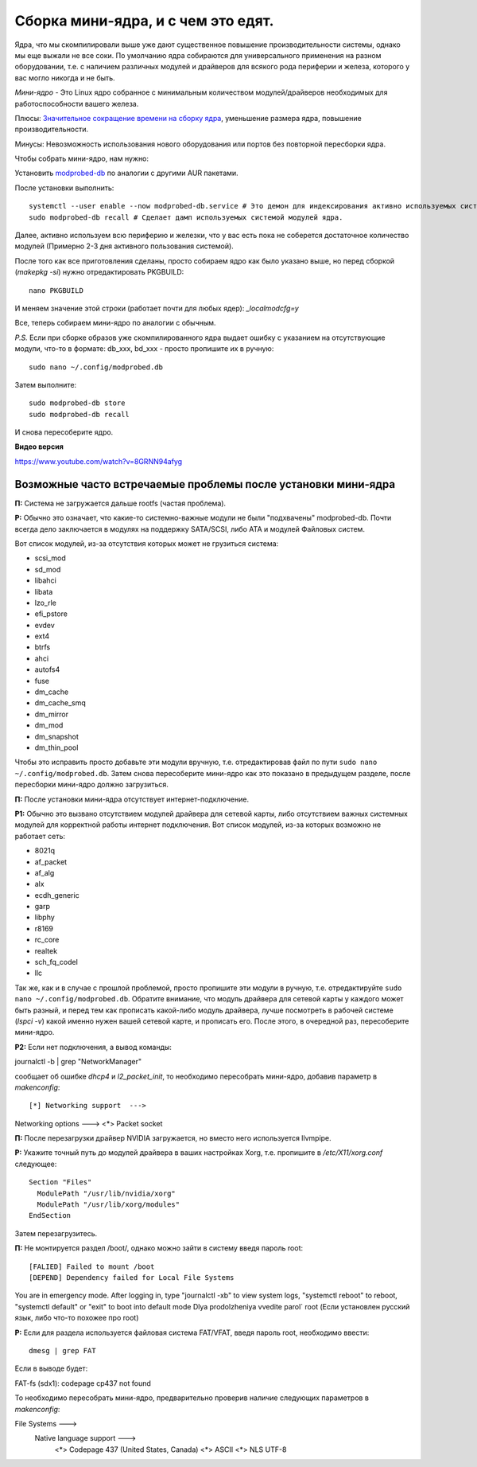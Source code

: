 .. ARU (c) 2018 - 2022, Pavel Priluckiy, Vasiliy Stelmachenok and contributors

   ARU is licensed under a
   Creative Commons Attribution-ShareAlike 4.0 International License.

   You should have received a copy of the license along with this
   work. If not, see <https://creativecommons.org/licenses/by-sa/4.0/>.

.. index:: mini-kernel, modprobed-db, kernel, modules
.. _mini-kernel:

***********************************
Сборка мини-ядра, и с чем это едят.
***********************************

Ядра, что мы скомпилировали выше уже дают существенное повышение
производительности системы, однако мы еще выжали не все соки. По умолчанию ядра
собираются для универсального применения на разном оборудовании, т.е. с
наличием различных модулей и драйверов для всякого рода периферии и железа,
которого у вас могло никогда и не быть.

*Мини-ядро* - Это Linux ядро собранное с минимальным количеством
модулей/драйверов необходимых для работоспособности вашего железа.

Плюсы: `Значительное сокращение времени на сборку ядра
<https://wiki.archlinux.org/index.php/Modprobed-db#Benefits_of_modprobed-db_with_"make_localmodconfig"_in_custom_kernels>`_,
уменьшение размера ядра, повышение производительности.

Минусы: Невозможность использования нового оборудования или портов без
повторной пересборки ядра.

Чтобы собрать мини-ядро, нам нужно:

Установить `modprobed-db <https://aur.archlinux.org/packages/modprobed-db/>`_
по аналогии с другими AUR пакетами.

После установки выполнить::

  systemctl --user enable --now modprobed-db.service # Это демон для индексирования активно используемых системой модулей ядра
  sudo modprobed-db recall # Сделает дамп используемых системой модулей ядра.

Далее, активно используем всю периферию и железки, что у вас есть пока не
соберется достаточное количество модулей (Примерно 2-3 дня активного
пользования системой).

После того как все приготовления сделаны, просто собираем ядро как было указано
выше, но перед сборкой (*makepkg -si*) нужно отредактировать PKGBUILD::

  nano PKGBUILD

И меняем значение этой строки (работает почти для любых ядер): *_localmodcfg=y*

Все, теперь собираем мини-ядро по аналогии с обычным.

*P.S.* Если при сборке образов уже скомпилированного ядра выдает ошибку с
указанием на отсутствующие модули, что-то в формате: db_xxx, bd_xxx - просто
пропишите их в ручную::

  sudo nano ~/.config/modprobed.db

Затем выполните::

  sudo modprobed-db store
  sudo modprobed-db recall

И снова пересоберите ядро.

**Видео версия**

https://www.youtube.com/watch?v=8GRNN94afyg

.. index:: mini-kernel, problems, modules, modprobed-db
.. _related-issues:

==============================================================
Возможные часто встречаемые проблемы после установки мини-ядра
==============================================================

**П:** Система не загружается дальше rootfs (частая проблема).

**Р:** Обычно это означает, что какие-то системно-важные модули не были
"подхвачены" modprobed-db. Почти всегда дело заключается в модулях на поддержку
SATA/SCSI, либо ATA и модулей Файловых систем.

Вот список модулей, из-за отсутствия которых может не грузиться система:

- scsi_mod
- sd_mod
- libahci
- libata
- lzo_rle
- efi_pstore
- evdev
- ext4
- btrfs
- ahci
- autofs4
- fuse
- dm_cache
- dm_cache_smq
- dm_mirror
- dm_mod
- dm_snapshot
- dm_thin_pool

Чтобы это исправить просто добавьте эти модули вручную, т.е. отредактировав
файл по пути ``sudo nano ~/.config/modprobed.db``. Затем снова пересоберите
мини-ядро как это показано в предыдущем разделе, после пересборки мини-ядро
должно загрузиться.

**П:** После установки мини-ядра отсутствует интернет-подключение.

**Р1:** Обычно это вызвано отсутствием модулей драйвера для сетевой карты, либо
отсутствием важных системных модулей для корректной работы интернет
подключения. Вот список модулей, из-за которых возможно не работает сеть:

- 8021q
- af_packet
- af_alg
- alx
- ecdh_generic
- garp
- libphy
- r8169
- rc_core
- realtek
- sch_fq_codel
- llc

Так же, как и в случае с прошлой проблемой, просто пропишите эти модули в
ручную, т.е. отредактируйте ``sudo nano ~/.config/modprobed.db``. Обратите
внимание, что модуль драйвера для сетевой карты у каждого может быть разный, и
перед тем как прописать какой-либо модуль драйвера, лучше посмотреть в рабочей
системе (*lspci -v*) какой именно нужен вашей сетевой карте, и прописать его.
После этого, в очередной раз, пересоберите мини-ядро.

**Р2:** Если нет подключения, а вывод команды:

journalctl -b | grep "NetworkManager"

сообщает об ошибке *dhcp4* и *l2_packet_init*, то необходимо пересобрать мини-ядро, добавив параметр в *makenconfig*::

[*] Networking support  --->
Networking options  --->
<*> Packet socket

**П:** После перезагрузки драйвер NVIDIA загружается, но вместо него
используется llvmpipe.

**Р:** Укажите точный путь до модулей драйвера в ваших настройках Xorg, т.е.
пропишите в */etc/X11/xorg.conf* следующее::

  Section "Files"
    ModulePath "/usr/lib/nvidia/xorg"
    ModulePath "/usr/lib/xorg/modules"
  EndSection

Затем перезагрузитесь.

**П:** Не монтируется раздел /boot/, однако можно зайти в систему введя пароль root::

[FALIED] Failed to mount /boot
[DEPEND] Dependency failed for Local File Systems
You are in emergency mode. After logging in, type "journalctl -xb" to view system logs, "systemctl reboot" to reboot, "systemctl default" or "exit" to boot into default mode
Dlya prodolzheniya vvedite parol` root    (Если установлен русский язык, либо что-то похожее про root)

**Р:** Если для раздела используется файловая система FAT/VFAT, введя пароль root, необходимо ввести:: 
  
  dmesg | grep FAT

Если в выводе будет::

FAT-fs (sdx1): codepage cp437 not found

То необходимо пересобрать мини-ядро, предварительно проверив наличие следующих параметров в *makenconfig*::

File Systems --->
  Native language support --->
    <*> Codepage 437 (United States, Canada)
    <*> ASCII
    <*> NLS UTF-8

